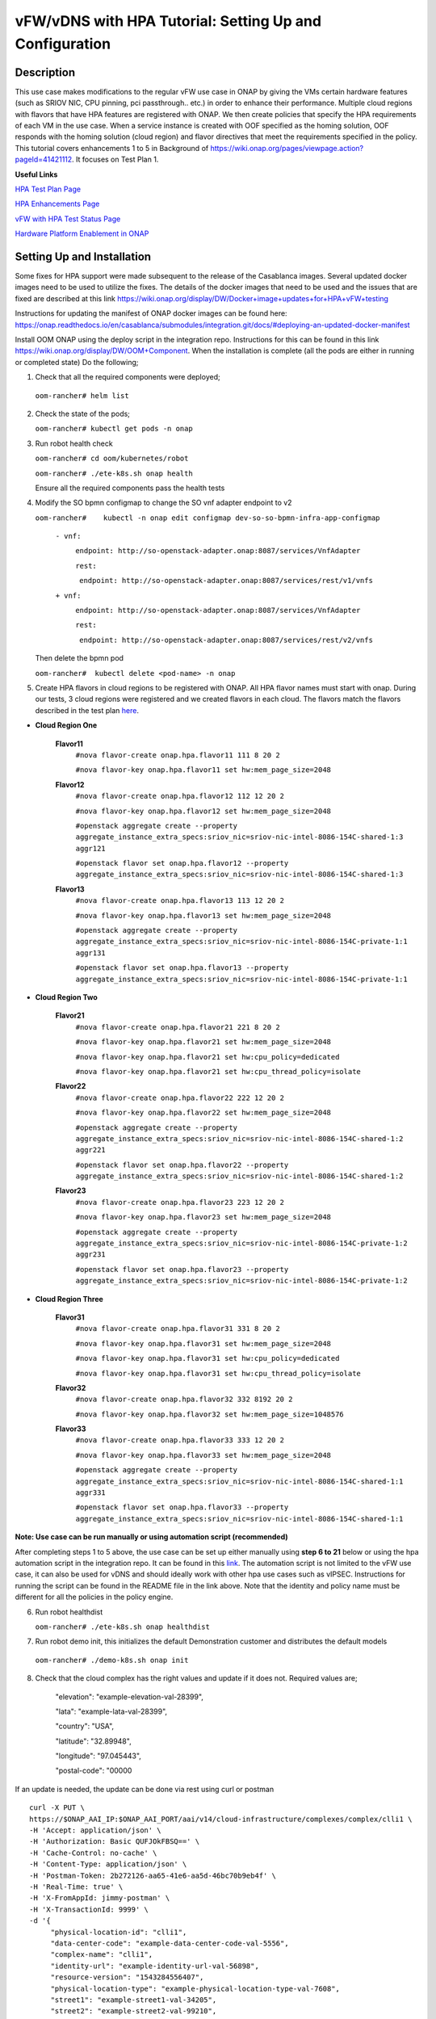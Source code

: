 .. This work is licensed under a Creative Commons Attribution 4.0 International License.
.. http://creativecommons.org/licenses/by/4.0
.. Copyright 2018 ONAP

.. _docs_vfw_hpa:

vFW/vDNS with HPA Tutorial: Setting Up and Configuration
--------------------------------------------------------

Description
~~~~~~~~~~
This use case makes modifications to the regular vFW use case in ONAP by giving the VMs certain hardware features (such as SRIOV NIC, CPU pinning, pci passthrough.. etc.) in order to enhance their performance. Multiple cloud regions with flavors that have HPA features are registered with ONAP. We then create policies that specify the HPA requirements of each VM in the use case. When a service instance is created with OOF specified as the homing solution, OOF responds with the homing solution (cloud region) and flavor directives that meet the requirements specified in the policy.
This tutorial covers enhancements 1 to 5 in Background of https://wiki.onap.org/pages/viewpage.action?pageId=41421112. It focuses on Test Plan 1.

**Useful Links**

`HPA Test Plan Page <https://wiki.onap.org/pages/viewpage.action?pageId=41421112>`_

`HPA Enhancements Page <https://wiki.onap.org/pages/viewpage.action?pageId=34376310>`_

`vFW with HPA Test Status Page <https://wiki.onap.org/display/DW/vFW+with+HPA+Integration+Test+-+Test+Status>`_


`Hardware Platform Enablement in ONAP <https://wiki.onap.org/display/DW/Hardware+Platform+Enablement+In+ONAP>`_



Setting Up and Installation
~~~~~~~~~~~~~~~~~~~~~~~~~~~
Some fixes for HPA support were made subsequent to the release of the Casablanca images.  Several updated docker images need to be used to utilize the fixes.  The details of the docker images that need to be used and the issues that are fixed are described at this link https://wiki.onap.org/display/DW/Docker+image+updates+for+HPA+vFW+testing

Instructions for updating the manifest of ONAP docker images can be found here:  https://onap.readthedocs.io/en/casablanca/submodules/integration.git/docs/#deploying-an-updated-docker-manifest

Install OOM ONAP using the deploy script in the integration repo. Instructions for this can be found in this link https://wiki.onap.org/display/DW/OOM+Component. When the installation is complete (all the pods are either in running or completed state) Do the following;


1. Check that all the required components were deployed;

 ``oom-rancher# helm list``

2. Check the state of the pods;

   ``oom-rancher# kubectl get pods -n onap``

3. Run robot health check

   ``oom-rancher# cd oom/kubernetes/robot``

   ``oom-rancher# ./ete-k8s.sh onap health``

   Ensure all the required components pass the health tests
4. Modify the SO bpmn configmap to change the SO vnf adapter endpoint to v2

   ``oom-rancher#    kubectl -n onap edit configmap dev-so-so-bpmn-infra-app-configmap``

			``- vnf:``

			          ``endpoint: http://so-openstack-adapter.onap:8087/services/VnfAdapter``

			          ``rest:``

			            ``endpoint: http://so-openstack-adapter.onap:8087/services/rest/v1/vnfs``
			 
			``+ vnf:``

			          ``endpoint: http://so-openstack-adapter.onap:8087/services/VnfAdapter``

			          ``rest:``

			            ``endpoint: http://so-openstack-adapter.onap:8087/services/rest/v2/vnfs`` 

   Then delete the bpmn pod

   ``oom-rancher#  kubectl delete <pod-name> -n onap``


5. Create HPA flavors in cloud regions to be registered with ONAP. All HPA flavor names must start with onap. During our tests, 3 cloud regions were registered and we created flavors in each cloud. The flavors match the flavors described in the test plan `here <https://wiki.onap.org/pages/viewpage.action?pageId=41421112>`_.

- **Cloud Region One**

    **Flavor11**
     ``#nova flavor-create onap.hpa.flavor11 111 8 20 2``

     ``#nova flavor-key onap.hpa.flavor11 set hw:mem_page_size=2048``

    **Flavor12**
     ``#nova flavor-create onap.hpa.flavor12 112 12 20 2``

     ``#nova flavor-key onap.hpa.flavor12 set hw:mem_page_size=2048``

     ``#openstack aggregate create --property aggregate_instance_extra_specs:sriov_nic=sriov-nic-intel-8086-154C-shared-1:3 aggr121``

     ``#openstack flavor set onap.hpa.flavor12 --property aggregate_instance_extra_specs:sriov_nic=sriov-nic-intel-8086-154C-shared-1:3``

    **Flavor13**
     ``#nova flavor-create onap.hpa.flavor13 113 12 20 2``

     ``#nova flavor-key onap.hpa.flavor13 set hw:mem_page_size=2048``

     ``#openstack aggregate create --property aggregate_instance_extra_specs:sriov_nic=sriov-nic-intel-8086-154C-private-1:1 aggr131``

     ``#openstack flavor set onap.hpa.flavor13 --property aggregate_instance_extra_specs:sriov_nic=sriov-nic-intel-8086-154C-private-1:1``

- **Cloud Region Two**

    **Flavor21**
     ``#nova flavor-create onap.hpa.flavor21 221 8 20 2``

     ``#nova flavor-key onap.hpa.flavor21 set hw:mem_page_size=2048``

     ``#nova flavor-key onap.hpa.flavor21 set hw:cpu_policy=dedicated``

     ``#nova flavor-key onap.hpa.flavor21 set hw:cpu_thread_policy=isolate``

    **Flavor22**
     ``#nova flavor-create onap.hpa.flavor22 222 12 20 2``

     ``#nova flavor-key onap.hpa.flavor22 set hw:mem_page_size=2048``

     ``#openstack aggregate create --property aggregate_instance_extra_specs:sriov_nic=sriov-nic-intel-8086-154C-shared-1:2 aggr221``

     ``#openstack flavor set onap.hpa.flavor22 --property aggregate_instance_extra_specs:sriov_nic=sriov-nic-intel-8086-154C-shared-1:2``

    **Flavor23**
     ``#nova flavor-create onap.hpa.flavor23 223 12 20 2``

     ``#nova flavor-key onap.hpa.flavor23 set hw:mem_page_size=2048``

     ``#openstack aggregate create --property aggregate_instance_extra_specs:sriov_nic=sriov-nic-intel-8086-154C-private-1:2 aggr231``

     ``#openstack flavor set onap.hpa.flavor23 --property aggregate_instance_extra_specs:sriov_nic=sriov-nic-intel-8086-154C-private-1:2``

- **Cloud Region Three**

    **Flavor31**
     ``#nova flavor-create onap.hpa.flavor31 331 8 20 2``

     ``#nova flavor-key onap.hpa.flavor31 set hw:mem_page_size=2048``

     ``#nova flavor-key onap.hpa.flavor31 set hw:cpu_policy=dedicated``

     ``#nova flavor-key onap.hpa.flavor31 set hw:cpu_thread_policy=isolate``

    **Flavor32**
     ``#nova flavor-create onap.hpa.flavor32 332 8192 20 2``

     ``#nova flavor-key onap.hpa.flavor32 set hw:mem_page_size=1048576``

    **Flavor33**
     ``#nova flavor-create onap.hpa.flavor33 333 12 20 2``

     ``#nova flavor-key onap.hpa.flavor33 set hw:mem_page_size=2048``

     ``#openstack aggregate create --property aggregate_instance_extra_specs:sriov_nic=sriov-nic-intel-8086-154C-shared-1:1 aggr331``

     ``#openstack flavor set onap.hpa.flavor33 --property aggregate_instance_extra_specs:sriov_nic=sriov-nic-intel-8086-154C-shared-1:1``

**Note: Use case can be run manually or using automation script (recommended)**


After completing steps 1 to 5 above, the use case can be set up either manually using **step 6 to 21** below or using the hpa automation script in the integration repo. It can be found in this `link <https://github.com/onap/integration/tree/master/test/hpa_automation/heat>`_. The automation script is not limited to the vFW use case, it can also be used for vDNS and should ideally work with other hpa use cases such as vIPSEC. Instructions for running the script can be found in the README file in the link above. Note that the identity and policy name must be different for all the policies in the policy engine.



6. Run robot healthdist

   ``oom-rancher# ./ete-k8s.sh onap healthdist``
7. Run robot demo init, this initializes the default Demonstration customer and distributes the default models

  ``oom-rancher# ./demo-k8s.sh onap init``

8. Check that the cloud complex has the right values and update if it does not. Required values are;

    "elevation": "example-elevation-val-28399",

    "lata": "example-lata-val-28399",

    "country": "USA",

    "latitude": "32.89948",

    "longitude": "97.045443",

    "postal-code": "00000


If an update is needed, the update can be done via rest using curl or postman

::

    curl -X PUT \
    https://$ONAP_AAI_IP:$ONAP_AAI_PORT/aai/v14/cloud-infrastructure/complexes/complex/clli1 \
    -H 'Accept: application/json' \
    -H 'Authorization: Basic QUFJOkFBSQ==' \
    -H 'Cache-Control: no-cache' \
    -H 'Content-Type: application/json' \
    -H 'Postman-Token: 2b272126-aa65-41e6-aa5d-46bc70b9eb4f' \
    -H 'Real-Time: true' \
    -H 'X-FromAppId: jimmy-postman' \
    -H 'X-TransactionId: 9999' \
    -d '{
         "physical-location-id": "clli1",
         "data-center-code": "example-data-center-code-val-5556",
         "complex-name": "clli1",
         "identity-url": "example-identity-url-val-56898",
         "resource-version": "1543284556407",
         "physical-location-type": "example-physical-location-type-val-7608",
         "street1": "example-street1-val-34205",
         "street2": "example-street2-val-99210",
         "city": "example-city-val-27150",
         "state": "example-state-val-59487",
         "postal-code": "00000",
         "country": "USA",
         "region": "example-region-val-13893",
         "latitude": "32.89948",
         "longitude": "97.045443",
         "elevation": "example-elevation-val-28399",
         "lata": "example-lata-val-28399"

        }'

9. Register new cloud regions. This can be done using instructions (Step 1 to Step 3) on this `page <https://onap.readthedocs.io/en/latest/submodules/multicloud/framework.git/docs/multicloud-plugin-windriver/UserGuide-MultiCloud-WindRiver-TitaniumCloud.html#tutorial-onboard-instance-of-wind-river-titanium-cloud>`_. The already existing CloudOwner and cloud complex can be used. If step 3 does not work using the k8s ip and external port. It can be done using the internal ip address and port. Exec into any pod and run the command from the pod.

- Get msb-iag internal ip address and port

 ``oom-rancher#  kubectl get services -n onap |grep msb-iag``

- Exec into any pod (oof in this case) and run curl command, you may need to install curl

  ``oom-rancher#  kubectl exec dev-oof-oof-6c848594c5-5khps -it -- bash``

10. Put required subscription list into tenant for all the newly added cloud regions. An easy way to do this is to do a get on the default cloud region, copy the tenant information with the subscription. Then paste it in your put command and modify the region id, tenant-id, tenant-name and resource-version.

**GET COMMAND**

::

    curl -X GET \
    https://$ONAP_AAI_IP:$ONAP_AAI_PORT/aai/v14/cloud-infrastructure/cloud-regions/cloud-region/${CLOUD_OWNER}/${CLOUD_REGION_ID}?depth=all \
    -H 'Accept: application/json' \
    -H 'Authorization: Basic QUFJOkFBSQ==' \
    -H 'Cache-Control: no-cache' \
    -H 'Content-Type: application/json' \
    -H 'Postman-Token: 2899359f-871b-4e61-a307-ecf8b3144e3f' \
    -H 'Real-Time: true' \
    -H 'X-FromAppId: jimmy-postman' \
    -H 'X-TransactionId: 9999'

**PUT COMMAND**
::

 curl -X PUT \
    https://{{AAI1_PUB_IP}}:{{AAI1_PUB_PORT}}/aai/v14/cloud-infrastructure/cloud-regions/cloud-region/{{cloud-owner}}/{{cloud-region-id}}/tenants/tenant/{{tenant-id}} \
    -H 'Accept: application/json' \
    -H 'Authorization: Basic QUFJOkFBSQ==' \
    -H 'Cache-Control: no-cache' \
    -H 'Content-Type: application/json' \
    -H 'Postman-Token: 2b272126-aa65-41e6-aa5d-46bc70b9eb4f' \
    -H 'Real-Time: true' \
    -H 'X-FromAppId: jimmy-postman' \
    -H 'X-TransactionId: 9999' \
    -d '{
                "tenant-id": "709ba629fe194f8699b12f9d6ffd86a0",
                "tenant-name": "Integration-HPA",
                "resource-version": "1542650451856",
                "relationship-list": {
                    "relationship": [
                        {
                            "related-to": "service-subscription",
                            "relationship-label": "org.onap.relationships.inventory.Uses",
                            "related-link": "/aai/v14/business/customers/customer/Demonstration/service-subscriptions/service-subscription/vFWCL",
                            "relationship-data": [
                                {
                                    "relationship-key": "customer.global-customer-id",
                                    "relationship-value": "Demonstration"
                                },
                                {
                                    "relationship-key": "service-subscription.service-type",
                                    "relationship-value": "vFWCL"
                                }
                            ]
                        },
                        {
                            "related-to": "service-subscription",
                            "relationship-label": "org.onap.relationships.inventory.Uses",
                            "related-link": "/aai/v14/business/customers/customer/Demonstration/service-subscriptions/service-subscription/gNB",
                            "relationship-data": [
                                {
                                    "relationship-key": "customer.global-customer-id",
                                    "relationship-value": "Demonstration"
                                },
                                {
                                    "relationship-key": "service-subscription.service-type",
                                    "relationship-value": "gNB"
                                }
                            ]
                        },
                        {
                            "related-to": "service-subscription",
                            "relationship-label": "org.onap.relationships.inventory.Uses",
                            "related-link": "/aai/v14/business/customers/customer/Demonstration/service-subscriptions/service-subscription/vFW",
                            "relationship-data": [
                                {
                                    "relationship-key": "customer.global-customer-id",
                                    "relationship-value": "Demonstration"
                                },
                                {
                                    "relationship-key": "service-subscription.service-type",
                                    "relationship-value": "vFW"
                                }
                            ]
                        },
                        {
                            "related-to": "service-subscription",
                            "relationship-label": "org.onap.relationships.inventory.Uses",
                            "related-link": "/aai/v14/business/customers/customer/Demonstration/service-subscriptions/service-subscription/vCPE",
                            "relationship-data": [
                                {
                                    "relationship-key": "customer.global-customer-id",
                                    "relationship-value": "Demonstration"
                                },
                                {
                                    "relationship-key": "service-subscription.service-type",
                                    "relationship-value": "vCPE"
                                }
                            ]
                        },
                        {
                            "related-to": "service-subscription",
                            "relationship-label": "org.onap.relationships.inventory.Uses",
                            "related-link": "/aai/v14/business/customers/customer/Demonstration/service-subscriptions/service-subscription/vFW_HPA",
                            "relationship-data": [
                                {
                                    "relationship-key": "customer.global-customer-id",
                                    "relationship-value": "Demonstration"
                                },
                                {
                                    "relationship-key": "service-subscription.service-type",
                                    "relationship-value": "vFW_HPA"
                                }
                            ]
                        },
                        {
                            "related-to": "service-subscription",
                            "relationship-label": "org.onap.relationships.inventory.Uses",
                            "related-link": "/aai/v14/business/customers/customer/Demonstration/service-subscriptions/service-subscription/vLB",
                            "relationship-data": [
                                {
                                    "relationship-key": "customer.global-customer-id",
                                    "relationship-value": "Demonstration"
                                },
                                {
                                    "relationship-key": "service-subscription.service-type",
                                    "relationship-value": "vLB"
                                }
                            ]
                        },
                        {
                            "related-to": "service-subscription",
                            "relationship-label": "org.onap.relationships.inventory.Uses",
                            "related-link": "/aai/v14/business/customers/customer/Demonstration/service-subscriptions/service-subscription/vIMS",
                            "relationship-data": [
                                {
                                    "relationship-key": "customer.global-customer-id",
                                    "relationship-value": "Demonstration"
                                },
                                {
                                    "relationship-key": "service-subscription.service-type",
                                    "relationship-value": "vIMS"
                                }
                            ]
                        }
                    ]
                }
            }'


11.  Onboard the vFW HPA template. The templates can be gotten from the `demo <https://github.com/onap/demo>`_ repo. The heat and env files used are located in demo/heat/vFW_HPA/vFW/. Create a zip file using the files. For onboarding instructions see steps 4 to 9 of `vFWCL instantiation, testing and debugging <https://wiki.onap.org/display/DW/vFWCL+instantiation%2C+testing%2C+and+debuging>`_. Note that in step 5, only one VSP is created. For the VSP the option to submit for testing in step 5cii was not shown. So you can check in and certify the VSP and proceed to step 6.

12. Get the parameters (model info, model invarant id...etc) required to create a service instance via rest. This can be done by creating a service instance via VID as in step 10 of `vFWCL instantiation, testing and debugging <https://wiki.onap.org/display/DW/vFWCL+instantiation%2C+testing%2C+and+debuging>`_.  After creating the service instance, exec into the SO bpmn pod and look into the /app/logs/bpmn/debug.log file. Search for the service instance and look for its request details. Then populate the parameters required to create a service instance via rest in step 13 below.

13. Create a service instance rest request but do not create service instance yet. Specify OOF as the homing solution and multicloud as the orchestrator. Be sure to use a service instance name that does not exist and populate the parameters with values gotten from step 12.

::

    curl -k -X POST \
    http://{{k8s}}:30277/onap/so/infra/serviceInstances/v6 \
    -H 'authorization: Basic SW5mcmFQb3J0YWxDbGllbnQ6cGFzc3dvcmQxJA== \
    -H 'content-type: application/json' \

    -d '{

        "requestDetails":{

            "modelInfo":{

                "modelInvariantId":"b7564cb9-4074-4c9b-95d6-39d4191e80d9",

                "modelType":"service",

                "modelName":"vfw_HPA",

                "modelVersion":"1.0",

                "modelVersionId":"35d184e8-1cba-46e3-9311-a17ace766eb0",

                "modelUuid":"35d184e8-1cba-46e3-9311-a17ace766eb0",

                "modelInvariantUuid":"b7564cb9-4074-4c9b-95d6-39d4191e80d9"

            },

            "requestInfo":{

                "source":"VID",

                "instanceName":"oof-12-homing",

                "suppressRollback":false,

                "requestorId":"demo"

            },

            "subscriberInfo":{

                "globalSubscriberId":"Demonstration"

            },

            "requestParameters":{

                "subscriptionServiceType":"vFW",

                "aLaCarte":true,

                "testApi":"VNF_API",

                "userParams":[

                    {

                        "name":"Customer_Location",

                        "value":{

                            "customerLatitude":"32.897480",

                            "customerLongitude":"97.040443",

                            "customerName":"some_company"

                        }

                    },

                    {

                        "name":"Homing_Solution",

                        "value":"oof"

                    },

                    {

                        "name":"orchestrator",

                        "value":"multicloud"

                    }

                ]

            },

            "project":{

                "projectName":"Project-Demonstration"

            },

            "owningEntity":{

                "owningEntityId":"e1564fc9-b9d0-44f9-b5af-953b4aad2f40",

                "owningEntityName":"OE-Demonstration"

            }

        }

    }'

14. Get the resourceModuleName to be used for creating policies. This can be gotten from the CSAR file of the service model created. However, an easy way to get the resourceModuleName is to send the service instance create request in step 13 above. This will fail as there are no policies but you can then go into the bpmn debug.log file and get its value by searching for resourcemodulename.

15. Create policies. For instructions to do this, look in **method 2 (Manual upload)** of `OOF - HPA guide for integration testing <https://wiki.onap.org/display/DW/OOF+-+HPA+guide+for+integration+testing>`_. Put in the correct resouceModuleName. This is located in the resources section of the rest request. For example the resourceModuleName in the distance policy is 7400fd06C75f4a44A68f.

16. Do a get to verify all the polcies have been put in correctly. This can be done by doing an exec into the policy-pdp pod and running the following curl command.

::

    curl -k -v -H 'Content-Type: application/json' -H 'Accept: application/json' -H 'ClientAuth: cHl0aG9uOnRlc3Q=' -H 'Authorization: Basic dGVzdHBkcDphbHBoYTEyMw==' -H 'Environment: TEST' -X POST -d '{"policyName": "OSDF_CASABLANCA.*", "configAttributes": {"policyScope": "us"}}' 'https://pdp:8081/pdp/api/getConfig' | python -m json.tool

To Update a policy, use the following curl command. Modify the policy as required

::

    curl -k -v  -X PUT --header 'Content-Type: application/json' --header 'Accept: text/plain' --header 'ClientAuth: cHl0aG9uOnRlc3Q=' --header 'Authorization: Basic dGVzdHBkcDphbHBoYTEyMw==' --header 'Environment: TEST' -d '{
        "configBody": "{\"service\":\"hpaPolicy\",\"guard\":\"False\",\"content\":{\"flavorFeatures\":[{\"directives\":[{\"attributes\":[{\"attribute_value\":\"\",\"attribute_name\":\"firewall_flavor_name\"}],\"type\":\"flavor_directives\"}],\"type\":\"vnfc\",\"flavorProperties\":[{\"mandatory\":\"True\",\"hpa-feature-attributes\":[{\"hpa-attribute-value\":\"2\",\"unit\":\"\",\"operator\":\"=\",\"hpa-attribute-key\":\"numVirtualCpu\"},{\"hpa-attribute-value\":\"8\",\"unit\":\"MB\",\"operator\":\"=\",\"hpa-attribute-key\":\"virtualMemSize\"}],\"directives\":[],\"hpa-version\":\"v1\",\"architecture\":\"generic\",\"hpa-feature\":\"basicCapabilities\"},{\"mandatory\":\"True\",\"hpa-feature-attributes\":[{\"hpa-attribute-value\":\"2\",\"unit\":\"MB\",\"operator\":\"=\",\"hpa-attribute-key\":\"memoryPageSize\"}],\"directives\":[],\"hpa-version\":\"v1\",\"architecture\":\"generic\",\"hpa-feature\":\"hugePages\"},{\"hpa-feature\":\"localStorage\",\"hpa-version\":\"v1\",\"architecture\":\"generic\",\"mandatory\":\"True\",\"directives\":[],\"hpa-feature-attributes\":[{\"hpa-attribute-key\":\"diskSize\",\"hpa-attribute-value\":\"10\",\"operator\":\">=\",\"unit\":\"GB\"}]},{\"mandatory\":\"False\",\"score\":\"100\",\"directives\":[],\"hpa-version\":\"v1\",\"hpa-feature-attributes\":[{\"hpa-attribute-value\":\"1\",\"unit\":\"\",\"operator\":\"=\",\"hpa-attribute-key\":\"pciCount\"},{\"hpa-attribute-value\":\"8086\",\"unit\":\"\",\"operator\":\"=\",\"hpa-attribute-key\":\"pciVendorId\"},{\"hpa-attribute-value\":\"37c9\",\"unit\":\"\",\"operator\":\"=\",\"hpa-attribute-key\":\"pciDeviceId\"}],\"architecture\":\"vf\",\"hpa-feature\":\"pciePassthrough\"}],\"id\":\"vfw\"},{\"directives\":[{\"attributes\":[{\"attribute_value\":\"\",\"attribute_name\":\"packetgen_flavor_name\"}],\"type\":\"flavor_directives\"}],\"type\":\"vnfc\",\"flavorProperties\":[{\"mandatory\":\"True\",\"hpa-feature-attributes\":[{\"hpa-attribute-value\":\"1\",\"operator\":\">=\",\"hpa-attribute-key\":\"numVirtualCpu\"},{\"hpa-attribute-value\":\"7\",\"unit\":\"GB\",\"operator\":\">=\",\"hpa-attribute-key\":\"virtualMemSize\"}],\"directives\":[],\"hpa-version\":\"v1\",\"architecture\":\"generic\",\"hpa-feature\":\"basicCapabilities\"},{\"hpa-feature\":\"localStorage\",\"hpa-version\":\"v1\",\"architecture\":\"generic\",\"mandatory\":\"True\",\"directives\":[],\"hpa-feature-attributes\":[{\"hpa-attribute-key\":\"diskSize\",\"hpa-attribute-value\":\"10\",\"operator\":\">=\",\"unit\":\"GB\"}]}],\"id\":\"vgenerator\"},{\"directives\":[{\"attributes\":[{\"attribute_value\":\"\",\"attribute_name\":\"sink_flavor_name\"}],\"type\":\"flavor_directives\"}],\"id\":\"vsink\",\"type\":\"vnfc\",\"flavorProperties\":[{\"mandatory\":\"True\",\"directives\":[],\"hpa-version\":\"v1\",\"hpa-feature-attributes\":[],\"architecture\":\"generic\",\"hpa-feature\":\"basicCapabilities\"}]}],\"policyType\":\"hpa\",\"policyScope\":[\"vfw\",\"us\",\"international\",\"ip\"],\"identity\":\"hpa-vFW\",\"resources\":[\"vFW\",\"A5ece5a02e86450391d6\"]},\"priority\":\"3\",\"templateVersion\":\"OpenSource.version.1\",\"riskLevel\":\"2\",\"description\":\"HPApolicyforvFW\",\"policyName\":\"OSDF_CASABLANCA.hpa_policy_vFW_1\",\"version\":\"test1\",\"riskType\":\"test\"}",
        "policyName": "OSDF_CASABLANCA.hpa_policy_vFW_1",
        "policyConfigType": "MicroService",
        "onapName": "SampleDemo",
        "policyScope": "OSDF_CASABLANCA"
    }' 'https://pdp:8081/pdp/api/updatePolicy'


To delete a policy, use two commands below to delete from PDP and PAP

**DELETE POLICY INSIDE PDP**

::

    curl -k -v -H 'Content-Type: application/json' \
     -H 'Accept: application/json' \
     -H 'ClientAuth: cHl0aG9uOnRlc3Q=' \
     -H 'Authorization: Basic dGVzdHBkcDphbHBoYTEyMw==' \
     -H 'Environment: TEST' \
     -X DELETE \
     -d '{"policyName": "OSDF_CASABLANCA.Config_MS_vnfPolicy_vFWHPA.1.xml","policyComponent":"PDP","policyType":"MicroService","pdpGroup":"default"}' https://pdp:8081/pdp/api/deletePolicy


**DELETE POLICY INSIDE PAP**

::

    curl -k -v -H 'Content-Type: application/json' \
    -H 'Accept: application/json' \
    -H 'ClientAuth: cHl0aG9uOnRlc3Q=' \
    -H 'Authorization: Basic dGVzdHBkcDphbHBoYTEyMw==' \
    -H 'Environment: TEST' \
    -X DELETE \
    -d '{"policyName": "OSDF_CASABLANCA.Config_MS_vnfPolicy_vFWHPA.1.xml","policyComponent":"PAP","policyType":"Optimization","deleteCondition":"ALL"}' https://pdp:8081/pdp/api/deletePolicy

Below are the 3 HPA policies for test cases in the `test plan <https://wiki.onap.org/pages/viewpage.action?pageId=41421112>`_

**Test 1 (Basic)**

Create Policy

::

    curl -k -v  -X PUT --header 'Content-Type: application/json' --header 'Accept: text/plain' --header 'ClientAuth: cHl0aG9uOnRlc3Q=' --header 'Authorization: Basic dGVzdHBkcDphbHBoYTEyMw==' --header 'Environment: TEST' -d '{
        "configBody": "{\"service\":\"hpaPolicy\",\"guard\":\"False\",\"content\":{\"flavorFeatures\":[{\"directives\":[{\"attributes\":[{\"attribute_value\":\"\",\"attribute_name\":\"firewall_flavor_name\"}],\"type\":\"flavor_directives\"}],\"type\":\"vnfc\",\"flavorProperties\":[{\"mandatory\":\"True\",\"hpa-feature-attributes\":[{\"hpa-attribute-value\":\"2\",\"unit\":\"\",\"operator\":\"=\",\"hpa-attribute-key\":\"numVirtualCpu\"},{\"hpa-attribute-value\":\"8\",\"unit\":\"MB\",\"operator\":\"=\",\"hpa-attribute-key\":\"virtualMemSize\"}],\"directives\":[],\"hpa-version\":\"v1\",\"architecture\":\"generic\",\"hpa-feature\":\"basicCapabilities\"},{\"mandatory\":\"True\",\"hpa-feature-attributes\":[{\"hpa-attribute-value\":\"2\",\"unit\":\"MB\",\"operator\":\"=\",\"hpa-attribute-key\":\"memoryPageSize\"}],\"directives\":[],\"hpa-version\":\"v1\",\"architecture\":\"generic\",\"hpa-feature\":\"hugePages\"},{\"hpa-feature\":\"localStorage\",\"hpa-version\":\"v1\",\"architecture\":\"generic\",\"mandatory\":\"True\",\"directives\":[],\"hpa-feature-attributes\":[{\"hpa-attribute-key\":\"diskSize\",\"hpa-attribute-value\":\"10\",\"operator\":\">=\",\"unit\":\"GB\"}]},{\"mandatory\":\"False\",\"score\":\"100\",\"directives\":[],\"hpa-version\":\"v1\",\"hpa-feature-attributes\":[{\"hpa-attribute-value\":\"isolate\",\"unit\":\"\",\"operator\":\"=\",\"hpa-attribute-key\":\"logicalCpuThreadPinningPolicy\"},{\"hpa-attribute-value\":\"dedicated\",\"unit\":\"\",\"operator\":\"=\",\"hpa-attribute-key\":\"logicalCpuPinningPolicy\"}],\"architecture\":\"generic\",\"hpa-feature\":\"cpuPinning\"}],\"id\":\"vfw\"},{\"directives\":[{\"attributes\":[{\"attribute_value\":\"\",\"attribute_name\":\"packetgen_flavor_name\"}],\"type\":\"flavor_directives\"}],\"type\":\"vnfc\",\"flavorProperties\":[{\"mandatory\":\"True\",\"hpa-feature-attributes\":[{\"hpa-attribute-value\":\"1\",\"operator\":\">=\",\"hpa-attribute-key\":\"numVirtualCpu\"},{\"hpa-attribute-value\":\"7\",\"unit\":\"GB\",\"operator\":\">=\",\"hpa-attribute-key\":\"virtualMemSize\"}],\"directives\":[],\"hpa-version\":\"v1\",\"architecture\":\"generic\",\"hpa-feature\":\"basicCapabilities\"},{\"hpa-feature\":\"localStorage\",\"hpa-version\":\"v1\",\"architecture\":\"generic\",\"mandatory\":\"True\",\"directives\":[],\"hpa-feature-attributes\":[{\"hpa-attribute-key\":\"diskSize\",\"hpa-attribute-value\":\"10\",\"operator\":\">=\",\"unit\":\"GB\"}]}],\"id\":\"vgenerator\"},{\"directives\":[{\"attributes\":[{\"attribute_value\":\"\",\"attribute_name\":\"sink_flavor_name\"}],\"type\":\"flavor_directives\"}],\"id\":\"vsink\",\"type\":\"vnfc\",\"flavorProperties\":[{\"mandatory\":\"True\",\"directives\":[],\"hpa-version\":\"v1\",\"hpa-feature-attributes\":[],\"architecture\":\"generic\",\"hpa-feature\":\"basicCapabilities\"}]}],\"policyType\":\"hpa\",\"policyScope\":[\"vfw\",\"us\",\"international\",\"ip\"],\"identity\":\"hpa-vFW\",\"resources\":[\"vFW\",\"VfwHpa\"]},\"priority\":\"3\",\"templateVersion\":\"OpenSource.version.1\",\"riskLevel\":\"2\",\"description\":\"HPApolicyforvFW\",\"policyName\":\"OSDF_CASABLANCA.hpa_policy_vFWHPA_1\",\"version\":\"test1\",\"riskType\":\"test\"}",
        "policyName": "OSDF_CASABLANCA.hpa_policy_vFWHPA_1",
        "policyConfigType": "MicroService",
        "onapName": "SampleDemo",
        "policyScope": "OSDF_CASABLANCA"
    }' 'https://pdp:8081/pdp/api/createPolicy'


Push Policy

::

        curl -k -v  -X PUT --header 'Content-Type: application/json' --header 'Accept: text/plain' --header 'ClientAuth: cHl0aG9uOnRlc3Q=' --header 'Authorization: Basic dGVzdHBkcDphbHBoYTEyMw==' --header 'Environment: TEST' -d '{
        "pdpGroup": "default",
        "policyName": "OSDF_CASABLANCA.hpa_policy_vFWHPA_1",
        "policyType": "MicroService"
        }' 'https://pdp:8081/pdp/api/pushPolicy'




**Test 2:  (to test SRIOV-NIC feature) (to ensure that right cloud-region is selected based on score)**

Create Policy

::

    curl -k -v  -X PUT --header 'Content-Type: application/json' --header 'Accept: text/plain' --header 'ClientAuth: cHl0aG9uOnRlc3Q=' --header 'Authorization: Basic dGVzdHBkcDphbHBoYTEyMw==' --header 'Environment: TEST' -d '{
    "configBody": "{\"service\":\"hpaPolicy\",\"guard\":\"False\",\"content\":{\"flavorFeatures\":[{\"id\":\"vfw\",\"type\":\"vnfc\",\"directives\":[{\"type\":\"flavor_directives\",\"attributes\":[{\"attribute_name\":\"firewall_flavor_name\",\"attribute_value\":\"\"}]}],\"flavorProperties\":[{\"hpa-feature\":\"sriovNICNetwork\",\"hpa-version\":\"v1\",\"architecture\":\"intel\",\"mandatory\":\"True\",\"directives\":[{\"type\":\"sriovNICNetwork_directives\",\"attributes\":[{\"attribute_name\":\"vfw_private_0_port_vnic_type\",\"attribute_value\":\"direct\"}]}],\"hpa-feature-attributes\":[{\"hpa-attribute-key\":\"pciCount\",\"hpa-attribute-value\":\"1\",\"operator\":\"=\"},{\"hpa-attribute-key\":\"pciVendorId\",\"hpa-attribute-value\":\"8086\",\"operator\":\"=\"},{\"hpa-attribute-key\":\"pciDeviceId\",\"hpa-attribute-value\":\"154C\",\"operator\":\"=\"},{\"hpa-attribute-key\":\"physicalNetwork\",\"hpa-attribute-value\":\"private-1\",\"operator\":\"=\"}]}]},{\"id\":\"vgenerator\",\"type\":\"vnfc\",\"directives\":[{\"type\":\"flavor_directives\",\"attributes\":[{\"attribute_name\":\"packetgen_flavor_name\",\"attribute_value\":\"\"}]}],\"flavorProperties\":[{\"hpa-feature\":\"sriovNICNetwork\",\"hpa-version\":\"v1\",\"architecture\":\"intel\",\"mandatory\":\"True\",\"directives\":[{\"type\":\"sriovNICNetwork_directives\",\"attributes\":[{\"attribute_name\":\"vpg_private_0_port_vnic_type\",\"attribute_value\":\"direct\"}]}],\"hpa-feature-attributes\":[{\"hpa-attribute-key\":\"pciCount\",\"hpa-attribute-value\":\"3\",\"operator\":\"=\",\"unit\":\"\"},{\"hpa-attribute-key\":\"pciVendorId\",\"hpa-attribute-value\":\"8086\",\"operator\":\"=\",\"unit\":\"\"},{\"hpa-attribute-key\":\"pciDeviceId\",\"hpa-attribute-value\":\"154C\",\"operator\":\"=\",\"unit\":\"\"},{\"hpa-attribute-key\":\"physicalNetwork\",\"hpa-attribute-value\":\"shared-1\",\"operator\":\"=\"}]}]},{\"id\":\"vsink\",\"type\":\"vnfc\",\"directives\":[{\"type\":\"flavor_directives\",\"attributes\":[{\"attribute_name\":\"sink_flavor_name\",\"attribute_value\":\"\"}]}],\"flavorProperties\":[{\"hpa-feature\":\"sriovNICNetwork\",\"hpa-version\":\"v1\",\"architecture\":\"intel\",\"mandatory\":\"True\",\"directives\":[{\"type\":\"sriovNICNetwork_directives\",\"attributes\":[{\"attribute_name\":\"vsn_private_0_port_vnic_type\",\"attribute_value\":\"direct\"}]}],\"hpa-feature-attributes\":[{\"hpa-attribute-key\":\"pciCount\",\"hpa-attribute-value\":\"1\",\"operator\":\"=\",\"unit\":\"\"},{\"hpa-attribute-key\":\"pciVendorId\",\"hpa-attribute-value\":\"8086\",\"operator\":\"=\",\"unit\":\"\"},{\"hpa-attribute-key\":\"pciDeviceId\",\"hpa-attribute-value\":\"154C\",\"operator\":\"=\",\"unit\":\"\"},{\"hpa-attribute-key\":\"physicalNetwork\",\"hpa-attribute-value\":\"private-1\",\"operator\":\"=\"}]}]}],\"policyType\":\"hpa\",\"policyScope\":[\"vfw\",\"us\",\"international\",\"ip\"],\"identity\":\"hpa-vFW\",\"resources\":[\"vFW\",\"A5ece5a02e86450391d6\"]},\"priority\":\"3\",\"templateVersion\":\"OpenSource.version.1\",\"riskLevel\":\"2\",\"description\":\"HPApolicyforvFW\",\"policyName\":\"OSDF_CASABLANCA.hpa_policy_vFW_2\",\"version\":\"test1\",\"riskType\":\"test\"}",
    "policyName": "OSDF_CASABLANCA.hpa_policy_vFW_2",
    "policyConfigType": "MicroService",
    "onapName": "SampleDemo",
    "policyScope": "OSDF_CASABLANCA"
    }' 'https://pdp:8081/pdp/api/createPolicy'


Push Policy

::

            curl -k -v  -X PUT --header 'Content-Type: application/json' --header 'Accept: text/plain' --header 'ClientAuth: cHl0aG9uOnRlc3Q=' --header 'Authorization: Basic dGVzdHBkcDphbHBoYTEyMw==' --header 'Environment: TEST' -d '{
    "pdpGroup": "default",
    "policyName": "OSDF_CASABLANCA.hpa_policy_vFW_2",
    "policyType": "MicroService"
    }' 'https://pdp:8081/pdp/api/pushPolicy'


**Test 3 (to ensure that right cloud-region is selected based on score)**

Create Policy

::

        curl -k -v  -X PUT --header 'Content-Type: application/json' --header 'Accept: text/plain' --header 'ClientAuth: cHl0aG9uOnRlc3Q=' --header 'Authorization: Basic dGVzdHBkcDphbHBoYTEyMw==' --header 'Environment: TEST' -d '{
        "configBody": "{\"service\":\"hpaPolicy\",\"guard\":\"False\",\"content\":{\"flavorFeatures\":[{\"id\":\"vfw\",\"type\":\"vnfc\",\"directives\":[{\"type\":\"flavor_directives\",\"attributes\":[{\"attribute_name\":\"firewall_flavor_name\",\"attribute_value\":\"\"}]}],\"flavorProperties\":[{\"hpa-feature\":\"sriovNICNetwork\",\"hpa-version\":\"v1\",\"architecture\":\"intel\",\"mandatory\":\"False\",\"score\":\"100\",\"directives\":[{\"type\":\"sriovNICNetwork_directives\",\"attributes\":[{\"attribute_name\":\"vfw_private_0_port_vnic_type\",\"attribute_value\":\"direct\"}]}],\"hpa-feature-attributes\":[{\"hpa-attribute-key\":\"pciCount\",\"hpa-attribute-value\":\"1\",\"operator\":\"=\"},{\"hpa-attribute-key\":\"pciVendorId\",\"hpa-attribute-value\":\"8086\",\"operator\":\"=\"},{\"hpa-attribute-key\":\"pciDeviceId\",\"hpa-attribute-value\":\"154C\",\"operator\":\"=\"},{\"hpa-attribute-key\":\"physicalNetwork\",\"hpa-attribute-value\":\"shared-1\",\"operator\":\"=\"}]},{\"hpa-feature\":\"localStorage\",\"hpa-version\":\"v1\",\"architecture\":\"generic\",\"mandatory\":\"True\",\"directives\":[],\"hpa-feature-attributes\":[{\"hpa-attribute-key\":\"diskSize\",\"hpa-attribute-value\":\"10\",\"operator\":\">=\",\"unit\":\"GB\"}]},{\"hpa-feature\":\"hugePages\",\"hpa-version\":\"v1\",\"architecture\":\"generic\",\"mandatory\":\"True\",\"directives\":[],\"hpa-feature-attributes\":[{\"hpa-attribute-key\":\"memoryPageSize\",\"hpa-attribute-value\":\"2\",\"operator\":\"=\",\"unit\":\"MB\"}]},{\"hpa-feature\":\"basicCapabilities\",\"hpa-version\":\"v1\",\"architecture\":\"generic\",\"mandatory\":\"True\",\"directives\":[],\"hpa-feature-attributes\":[{\"hpa-attribute-key\":\"numVirtualCpu\",\"hpa-attribute-value\":\"2\",\"operator\":\"=\"},{\"hpa-attribute-key\":\"virtualMemSize\",\"hpa-attribute-value\":\"8\",\"operator\":\"=\",\"unit\":\"MB\"}]}]},{\"id\":\"vgenerator\",\"type\":\"vnfc\",\"directives\":[{\"type\":\"flavor_directives\",\"attributes\":[{\"attribute_name\":\"packetgen_flavor_name\",\"attribute_value\":\"\"}]}],\"flavorProperties\":[{\"hpa-feature\":\"hugePages\",\"hpa-version\":\"v1\",\"architecture\":\"generic\",\"mandatory\":\"False\",\"score\":\"200\",\"directives\":[],\"hpa-feature-attributes\":[{\"hpa-attribute-key\":\"memoryPageSize\",\"hpa-attribute-value\":\"1\",\"operator\":\"=\",\"unit\":\"GB\"}]},{\"hpa-feature\":\"localStorage\",\"hpa-version\":\"v1\",\"architecture\":\"generic\",\"mandatory\":\"True\",\"directives\":[],\"hpa-feature-attributes\":[{\"hpa-attribute-key\":\"diskSize\",\"hpa-attribute-value\":\"10\",\"operator\":\">=\",\"unit\":\"GB\"}]},{\"hpa-feature\":\"basicCapabilities\",\"hpa-version\":\"v1\",\"architecture\":\"generic\",\"mandatory\":\"True\",\"directives\":[],\"hpa-feature-attributes\":[{\"hpa-attribute-key\":\"numVirtualCpu\",\"hpa-attribute-value\":\"1\",\"operator\":\">=\"},{\"hpa-attribute-key\":\"virtualMemSize\",\"hpa-attribute-value\":\"2\",\"operator\":\">=\",\"unit\":\"GB\"}]}]},{\"id\":\"vsink\",\"type\":\"vnfc\",\"directives\":[{\"type\":\"flavor_directives\",\"attributes\":[{\"attribute_name\":\"sink_flavor_name\",\"attribute_value\":\"\"}]}],\"flavorProperties\":[{\"hpa-feature\":\"basicCapabilities\",\"hpa-version\":\"v1\",\"architecture\":\"generic\",\"mandatory\":\"True\",\"directives\":[],\"hpa-feature-attributes\":[]}]}],\"policyType\":\"hpa\",\"policyScope\":[\"vfw\",\"us\",\"international\",\"ip\"],\"identity\":\"hpa-vFW\",\"resources\":[\"vFW\",\"A5ece5a02e86450391d6\"]},\"priority\":\"3\",\"templateVersion\":\"OpenSource.version.1\",\"riskLevel\":\"2\",\"description\":\"HPApolicyforvFW\",\"policyName\":\"OSDF_CASABLANCA.hpa_policy_vFW_3\",\"version\":\"test1\",\"riskType\":\"test\"}",
        "policyName": "OSDF_CASABLANCA.hpa_policy_vFW_3",
        "policyConfigType": "MicroService",
        "onapName": "SampleDemo",
        "policyScope": "OSDF_CASABLANCA"
    }' 'https://pdp:8081/pdp/api/createPolicy'

Push Policy

::

                curl -k -v  -X PUT --header 'Content-Type: application/json' --header 'Accept: text/plain' --header 'ClientAuth: cHl0aG9uOnRlc3Q=' --header 'Authorization: Basic dGVzdHBkcDphbHBoYTEyMw==' --header 'Environment: TEST' -d '{
    "pdpGroup": "default",
    "policyName": "OSDF_CASABLANCA.hpa_policy_vFW_3",
    "policyType": "MicroService"
    }' 'https://pdp:8081/pdp/api/pushPolicy'

17. Create Service Instance using step 13 above

18. Check bpmn logs to ensure that OOF sent homing response and flavor directives.

19. Create vnf using VID as in 10f and 10g in `vFWCL instantiation, testing and debugging <https://wiki.onap.org/display/DW/vFWCL+instantiation%2C+testing%2C+and+debuging>`_.

20. Do SDNC Preload. Instructions for this can be found in this `video <https://wiki.onap.org/display/DW/Running+the+ONAP+Demos?preview=/1015891/16010290/vFW_closed_loop.mp4>`_ (Fast forward to 3:55 in the video). The contents of my preload file are shown below;

::

    {
        "input": {
            "request-information": {
                "notification-url": "openecomp.org",
                "order-number": "1",
                "order-version": "1",
                "request-action": "PreloadVNFRequest",
                "request-id": "test"
            },
            "sdnc-request-header": {
                "svc-action": "reserve",
                "svc-notification-url": "http://openecomp.org:8080/adapters/rest/SDNCNotify",
                "svc-request-id": "test"
            },
            "vnf-topology-information": {
                "vnf-assignments": {
                    "availability-zones": [],
                    "vnf-networks": [],
                    "vnf-vms": []
                },


                "vnf-parameters": [
    			    {
                        "vnf-parameter-name": "vfw_image_name",
                        "vnf-parameter-value": "ubuntu-16.04"
                    },
    				{
                        "vnf-parameter-name": "firewall_flavor_name",
                        "vnf-parameter-value": "m1.large"
                    },
    				 {
                        "vnf-parameter-name": "sink_flavor_name",
                        "vnf-parameter-value": "m1.medium"
                    },
    				 {
                        "vnf-parameter-name": "packetgen_flavor_name",
                        "vnf-parameter-value": "m1.large"
                    },
                    {
                        "vnf-parameter-name": "public_net_id",
                        "vnf-parameter-value": "external"
                    },
    				 {
                        "vnf-parameter-name": "unprotected_private_net_id",
                        "vnf-parameter-value": "unprotected_private_net"
                    },
    				{
                        "vnf-parameter-name": "protected_private_net_id",
                        "vnf-parameter-value": "protected_private_net"
                    },
                    {
                        "vnf-parameter-name": "onap_private_net_id",
                        "vnf-parameter-value": "oam_onap_vnf_test"
                    },
                    {
                        "vnf-parameter-name": "onap_private_subnet_id",
                        "vnf-parameter-value": "oam_onap_vnf_test"
                    },
    				{
                        "vnf-parameter-name": "unprotected_private_net_cidr",
                        "vnf-parameter-value": "192.168.10.0/24"
                    },
    				{
                        "vnf-parameter-name": "protected_private_net_cidr",
                        "vnf-parameter-value": "192.168.20.0/24"
                    },
    				{
                        "vnf-parameter-name": "onap_private_net_cidr",
                        "vnf-parameter-value": "10.0.0.0/16"
                    },
    				{
                        "vnf-parameter-name": "vfw_private_ip_0",
                        "vnf-parameter-value": "192.168.10.100"
                    },
    				{
                        "vnf-parameter-name": "vfw_private_ip_1",
                        "vnf-parameter-value": "192.168.20.100"
                    },
    				{
                        "vnf-parameter-name": "vfw_private_ip_2",
                        "vnf-parameter-value": "10.0.100.1"
                    },
    				{
                        "vnf-parameter-name": "vpg_private_ip_0",
                        "vnf-parameter-value": "192.168.10.200"
                    },
    				{
                        "vnf-parameter-name": "vpg_private_ip_1",
                        "vnf-parameter-value": "10.0.100.2"
                    },
    				{
                        "vnf-parameter-name": "vsn_private_ip_0",
                        "vnf-parameter-value": "192.168.20.250"
                    },
    				{
                        "vnf-parameter-name": "vsn_private_ip_1",
                        "vnf-parameter-value": "10.0.100.3"
                    },

    				{
                        "vnf-parameter-name": "vfw_name_0",
                        "vnf-parameter-value": "vfw"
                    },
    				{
                        "vnf-parameter-name": "vpg_name_0",
                        "vnf-parameter-value": "vpktgen"
                    },
    				{
                        "vnf-parameter-name": "vsn_name_0",
                        "vnf-parameter-value": "vsink"
                    },
    				{
                        "vnf-parameter-name": "vfw_private_0_port_vnic_type",
                        "vnf-parameter-value": "normal"
                    },
    				{
                        "vnf-parameter-name": "vfw_private_1_port_vnic_type",
                        "vnf-parameter-value": "normal"
                    },
    				{
                        "vnf-parameter-name": "vfw_private_2_port_vnic_type",
                        "vnf-parameter-value": "normal"
                    },
    				{
                        "vnf-parameter-name": "vpg_private_0_port_vnic_type",
                        "vnf-parameter-value": "normal"
                    },
    				{
                        "vnf-parameter-name": "vpg_private_1_port_vnic_type",
                        "vnf-parameter-value": "normal"
                    },
    				{
                        "vnf-parameter-name": "vsn_private_0_port_vnic_type",
                        "vnf-parameter-value": "normal"
                    },
    				{
                        "vnf-parameter-name": "vsn_private_1_port_vnic_type",
                        "vnf-parameter-value": "normal"
                    },
                    {
                        "vnf-parameter-name": "vf_module_id",
                        "vnf-parameter-value": "VfwHpa..base_vfw..module-0"
                    },
                    {
                        "vnf-parameter-name": "sec_group",
                        "vnf-parameter-value": "default"
                    },
                    {
                        "vnf-parameter-name": "sdnc_model_name",
                        "vnf-parameter-value": ""
                    },
                     {
                        "vnf-parameter-name": "sdnc_model_version",
                        "vnf-parameter-value": ""
                    },
                    {
                        "vnf-parameter-name": "sdnc_artifact_name",
                        "vnf-parameter-value": ""
                    },

                    {
                        "vnf-parameter-name": "oof_directives",
                        "vnf-parameter-value": "{\"directives\": [{\"id\": \"vfw\", \"type\": \"vnfc\", \"directives\": [{\"attributes\": [{\"attribute_name\": \"firewall_flavor_name\", \"attribute_value\": \"onap.hpa.flavor31\"}, {\"attribute_name\": \"flavorId\", \"attribute_value\": \"2297339f-6a89-4808-a78f-68216091f904\"}, {\"attribute_name\": \"flavorId\", \"attribute_value\": \"2297339f-6a89-4808-a78f-68216091f904\"}, {\"attribute_name\": \"flavorId\", \"attribute_value\": \"2297339f-6a89-4808-a78f-68216091f904\"}], \"type\": \"flavor_directives\"}]}, {\"id\": \"vgenerator\", \"type\": \"vnfc\", \"directives\": [{\"attributes\": [{\"attribute_name\": \"packetgen_flavor_name\", \"attribute_value\": \"onap.hpa.flavor32\"}, {\"attribute_name\": \"flavorId\", \"attribute_value\": \"2297339f-6a89-4808-a78f-68216091f904\"}], \"type\": \"flavor_directives\"}]}, {\"id\": \"vsink\", \"type\": \"vnfc\", \"directives\": [{\"attributes\": [{\"attribute_name\": \"sink_flavor_name\", \"attribute_value\": \"onap.large\"}, {\"attribute_name\": \"flavorId\", \"attribute_value\": \"2297339f-6a89-4808-a78f-68216091f904\"}], \"type\": \"flavor_directives\"}]}]}"
                   },

                   {
                        "vnf-parameter-name": "sdnc_directives",
                        "vnf-parameter-value": "{}"
                    },

                    {
                        "vnf-parameter-name": "template_type",
                        "vnf-parameter-value": "heat"
                    }


                ],
                "vnf-topology-identifier": {
                    "generic-vnf-name": "oof-12-vnf-3",
                    "generic-vnf-type": "vfw_hpa 0",
                    "service-type": "6b17354c-0fae-4491-b62e-b41619929c54",
                    "vnf-name": "vfwhpa_stack",
                    "vnf-type": "VfwHpa..base_vfw..module-0"

                }
            }
        }}


Change parameters based on your environment.

**Note**

::

    "generic-vnf-name": "oof-12-vnf-3",     <-- NAME GIVEN TO VNF
    "generic-vnf-type": "vfw_hpa 0",   <-- can be found on VNF dialog screen get the part of the VNF-TYPE after the '/'
    "service-type": "6b17354c-0fae-4491-b62e-b41619929c54",  <-- same as Service Instance ID
    "vnf-name": "vfwhpa_stack",  <-- name to be given to the vf module
    "vnf-type": "VfwHpa..base_vfw..module-0" <-- can be found on the VID - VF Module dialog screen - Model Name

21. Create vf module (11g of `vFWCL instantiation, testing and debugging <https://wiki.onap.org/display/DW/vFWCL+instantiation%2C+testing%2C+and+debuging>`_). If everything worked properly, you should see the stack created in your VIM(WR titanium cloud openstack in this case).
